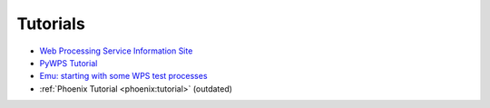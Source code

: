 Tutorials
=========

* `Web Processing Service Information Site <http://geoprocessing.info/wpsdoc/index>`_
* `PyWPS Tutorial <http://pywps.wald.intevation.org/documentation/course/process/index.html>`_
* `Emu: starting with some WPS test processes <http://emu.readthedocs.org/en/latest/>`_
* :ref:`Phoenix Tutorial <phoenix:tutorial>` (outdated)
